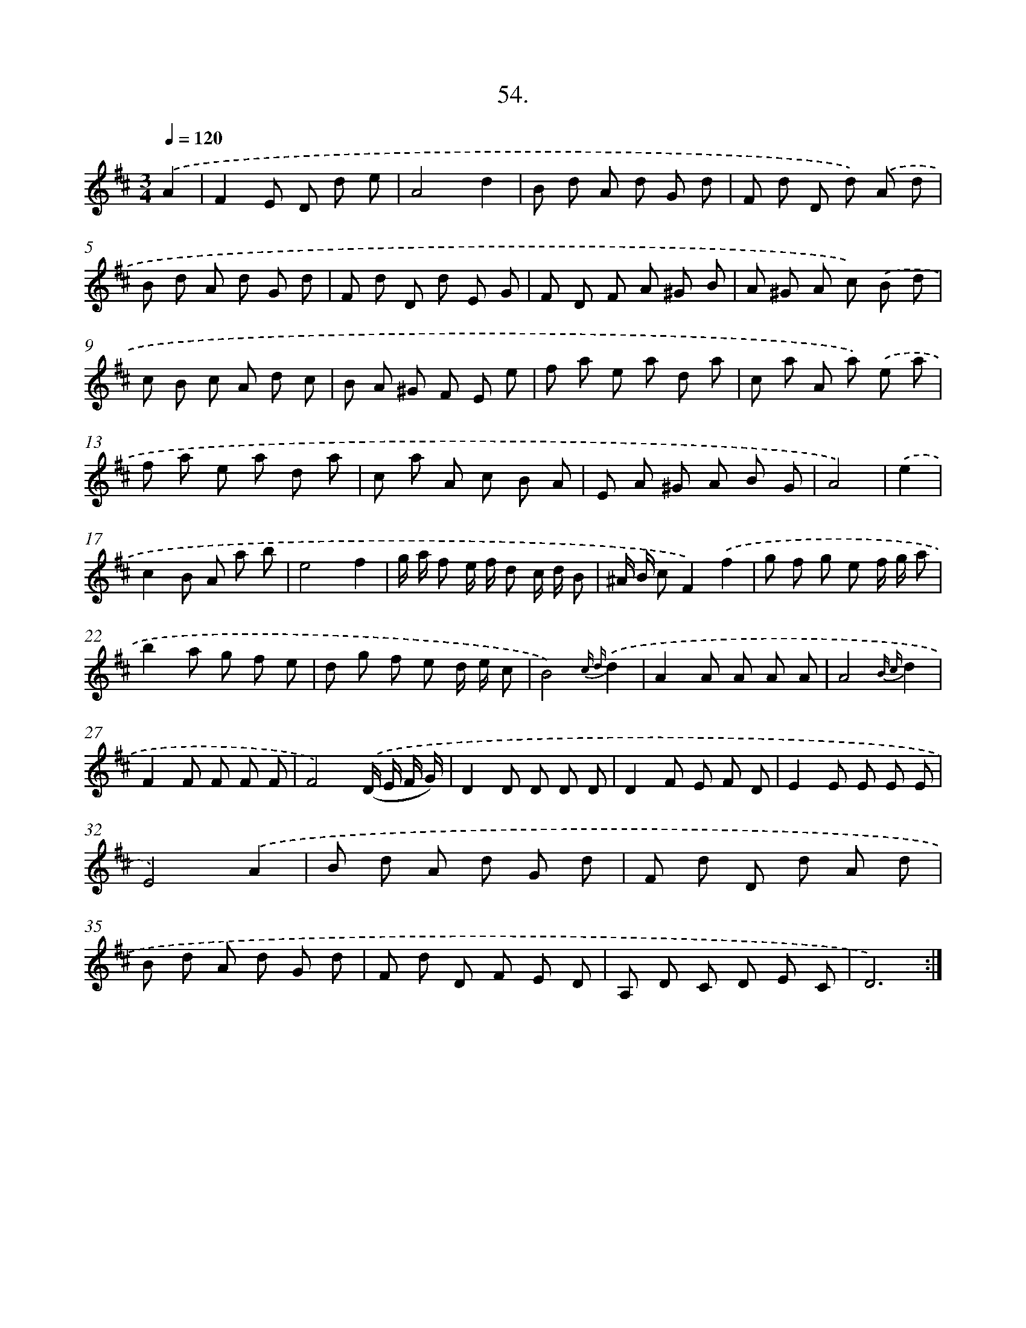 X: 14372
T: 54.
%%abc-version 2.0
%%abcx-abcm2ps-target-version 5.9.1 (29 Sep 2008)
%%abc-creator hum2abc beta
%%abcx-conversion-date 2018/11/01 14:37:43
%%humdrum-veritas 550325315
%%humdrum-veritas-data 1804273867
%%continueall 1
%%barnumbers 0
L: 1/8
M: 3/4
Q: 1/4=120
K: D clef=treble
.('A2 [I:setbarnb 1]|
F2E D d e |
A4d2 |
B d A d G d |
F d D d) .('A d |
B d A d G d |
F d D d E G |
F D F A ^G B |
A ^G A c) .('B d |
c B c A d c |
B A ^G F E e |
f a e a d a |
c a A a) .('e a |
f a e a d a |
c a A c B A |
E A ^G A B G |
A4) |
.('e2 [I:setbarnb 17]|
c2B A a b |
e4f2 |
g/ a/ f e/ f/ d c/ d/ B |
^A/ B/ cF2).('f2 |
g f g e f/ g/ a |
b2a g f e |
d g f e d/ e/ c |
B4){c d}.('d2 |
A2A A A A |
A4{B c}d2 |
F2F F F F |
F4).('(D/ E/ F/ G/) |
D2D D D D |
D2F E F D |
E2E E E E |
E4).('A2 |
B d A d G d |
F d D d A d |
B d A d G d |
F d D F E D |
A, D C D E C |
D6) :|]
